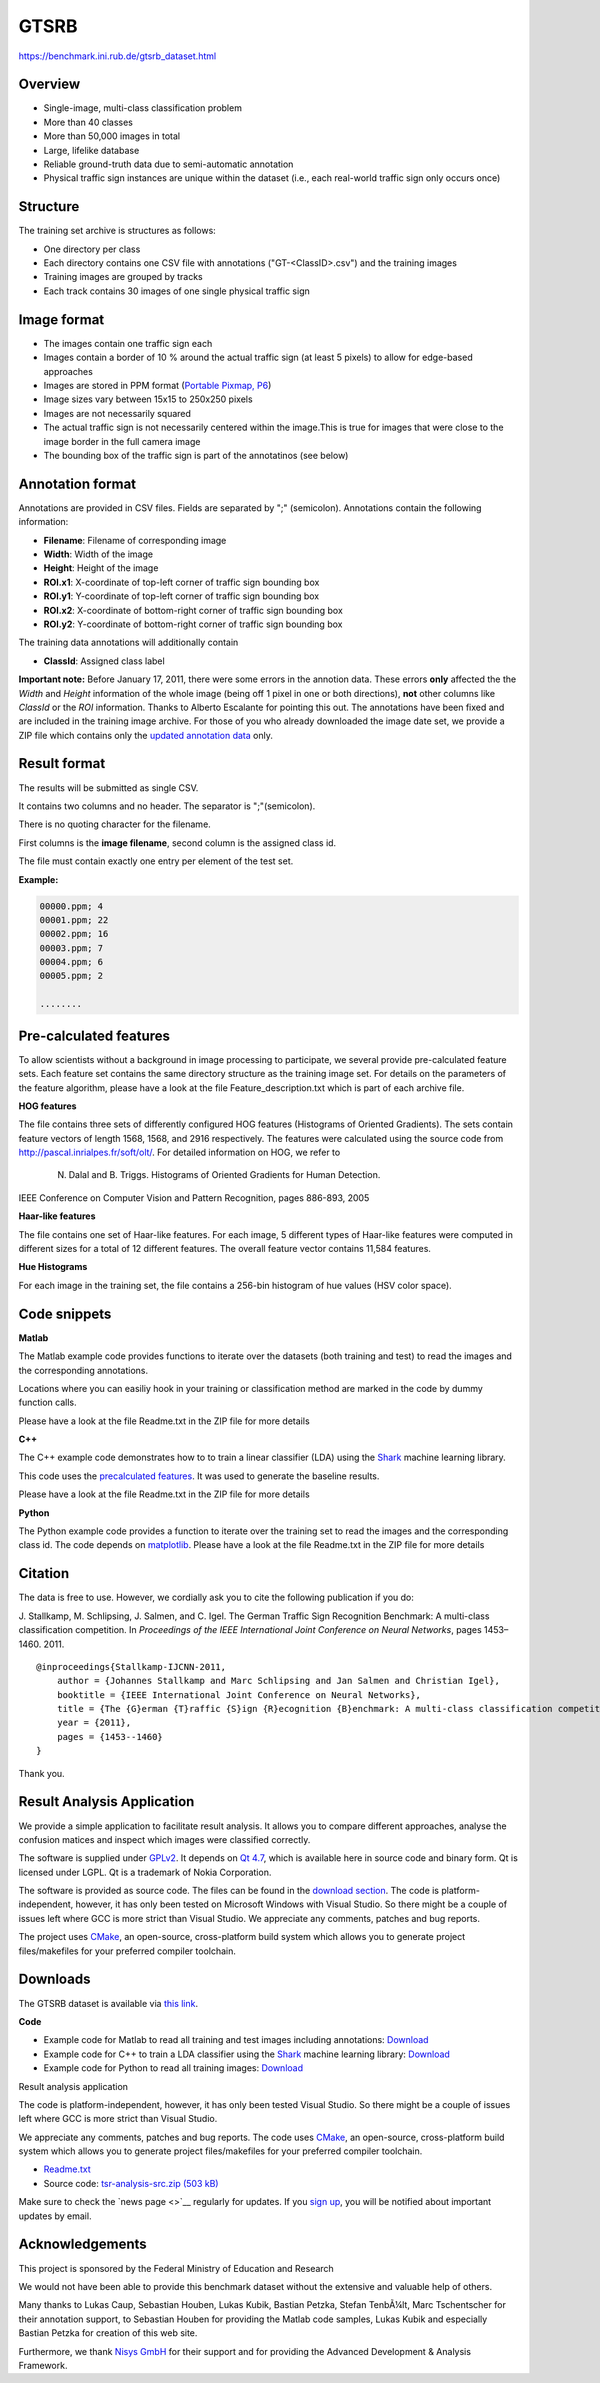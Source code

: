 #####
GTSRB
#####

`<https://benchmark.ini.rub.de/gtsrb_dataset.html>`_

********
Overview
********

-  Single-image, multi-class classification problem
-  More than 40 classes
-  More than 50,000 images in total
-  Large, lifelike database
-  Reliable ground-truth data due to semi-automatic annotation
-  Physical traffic sign instances are unique within the dataset (i.e., each
   real-world traffic sign only occurs once)

*********
Structure
*********

The training set archive is structures as follows:

-  One directory per class
-  Each directory contains one CSV file with annotations ("GT-<ClassID>.csv")
   and the training images
-  Training images are grouped by tracks
-  Each track contains 30 images of one single physical traffic sign

************
Image format
************

-  The images contain one traffic sign each
-  Images contain a border of 10 % around the actual traffic sign (at least 5
   pixels) to allow for edge-based approaches
-  Images are stored in PPM format (`Portable Pixmap, P6
   <http://en.wikipedia.org/wiki/Netpbm_format>`__)
-  Image sizes vary between 15x15 to 250x250 pixels
-  Images are not necessarily squared
-  The actual traffic sign is not necessarily centered within the image.This is
   true for images that were close to the image border in the full camera image
-  The bounding box of the traffic sign is part of the annotatinos (see below)

*****************
Annotation format
*****************

Annotations are provided in CSV files. Fields are separated by ";"  
(semicolon). Annotations contain the following information:

-  **Filename**: Filename of corresponding image
-  **Width**: Width of the image
-  **Height**: Height of the image
-  **ROI.x1**: X-coordinate of top-left corner of traffic sign bounding box
-  **ROI.y1**: Y-coordinate of top-left corner of traffic sign bounding box
-  **ROI.x2**: X-coordinate of bottom-right corner of traffic sign bounding box
-  **ROI.y2**: Y-coordinate of bottom-right corner of traffic sign bounding box

The training data annotations will additionally contain

-  **ClassId**: Assigned class label

**Important note:** Before January 17, 2011, there were some errors in the
annotion data. These errors **only** affected the the *Width* and *Height*
information of the whole image (being off 1 pixel in one or both directions),
**not** other columns like *ClassId* or the *ROI* information. Thanks to
Alberto Escalante for pointing this out. The annotations have been fixed and
are included in the training image archive. For those of you who already
downloaded the image date set, we provide a ZIP file which contains only the
`updated annotation data <gtsrb_dataset.html#Downloads>`__ only.

*************
Result format
*************

The results will be submitted as single CSV.

It contains two columns and no header. The separator is ";"(semicolon).

There is no quoting character for the filename.

First columns is the **image filename**, second column is the assigned class
id.

The file must contain exactly one entry per element of the test set.

**Example:**

.. code:: code

   00000.ppm; 4
   00001.ppm; 22
   00002.ppm; 16
   00003.ppm; 7
   00004.ppm; 6
   00005.ppm; 2

   ........

***********************
Pre-calculated features
***********************

To allow scientists without a background in image processing to participate, we
several provide pre-calculated feature sets. Each feature set contains the same
directory structure as the training image set. For details on the parameters of
the feature algorithm, please have a look at the file Feature_description.txt
which is part of each archive file.

**HOG features**

The file contains three sets of differently configured HOG features (Histograms
of Oriented Gradients). The sets contain feature vectors of length 1568, 1568,
and 2916 respectively. The features were calculated using the source code from
http://pascal.inrialpes.fr/soft/olt/. For detailed information on HOG, we refer
to

  N. Dalal and B. Triggs. Histograms of Oriented Gradients for Human Detection.
IEEE Conference on Computer Vision and Pattern Recognition, pages 886-893, 2005

**Haar-like features**

The file contains one set of Haar-like features. For each image, 5
different types of Haar-like features were computed in different sizes
for a total of 12 different features. The overall feature vector
contains 11,584 features.

**Hue Histograms**

For each image in the training set, the file contains a 256-bin histogram of
hue values (HSV color space).

*************
Code snippets
*************

**Matlab**

The Matlab example code provides functions to iterate over the datasets (both
training and test) to read the images and the corresponding annotations.

Locations where you can easiliy hook in your training or classification method
are marked in the code by dummy function calls.

Please have a look at the file Readme.txt in the ZIP file for more details

**C++**

The C++ example code demonstrates how to to train a linear classifier (LDA)
using the `Shark <http://shark-project.sourceforge.net/>`__ machine learning
library.

This code uses the `precalculated features <#Pre-calculated_feature>`__. It was
used to generate the baseline results.

Please have a look at the file Readme.txt in the ZIP file for more details

**Python**

The Python example code provides a function to iterate over the training set to
read the images and the corresponding class id.  The code depends on
`matplotlib <http://matplotlib.sourceforge.net/>`__. Please have a look at the
file Readme.txt in the ZIP file for more details

********
Citation
********

The data is free to use. However, we cordially ask you to cite the following
publication if you do:

J. Stallkamp, M. Schlipsing, J. Salmen, and C. Igel. The German Traffic Sign
Recognition Benchmark: A multi-class classification competition. In
*Proceedings of the IEEE International Joint Conference on Neural Networks*,
pages 1453–1460. 2011.

::

   @inproceedings{Stallkamp-IJCNN-2011,
       author = {Johannes Stallkamp and Marc Schlipsing and Jan Salmen and Christian Igel},
       booktitle = {IEEE International Joint Conference on Neural Networks},
       title = {The {G}erman {T}raffic {S}ign {R}ecognition {B}enchmark: A multi-class classification competition},
       year = {2011},
       pages = {1453--1460}
   }

Thank you.

***************************
Result Analysis Application
***************************

We provide a simple application to facilitate result analysis. It allows you to
compare different approaches, analyse the confusion matices and inspect which
images were classified correctly.

The software is supplied under `GPLv2
<http://www.gnu.org/copyleft/gpl.html>`__. It depends on `Qt 4.7
<http://qt.nokia.com/downloads/>`__, which is available here in source code and
binary form. Qt is licensed under LGPL. Qt is a trademark of Nokia Corporation.

The software is provided as source code. The files can be found in the
`download section <#Downloads>`__. The code is platform-independent, however,
it has only been tested on Microsoft Windows with Visual Studio. So there might
be a couple of issues left where GCC is more strict than Visual Studio. We
appreciate any comments, patches and bug reports.

The project uses `CMake <http://cmake.org/>`__, an open-source, cross-platform
build system which allows you to generate project files/makefiles for your
preferred compiler toolchain.

*********
Downloads
*********

The GTSRB dataset is available via `this link
<https://sid.erda.dk/public/archives/daaeac0d7ce1152aea9b61d9f1e19370/published-archive.html>`__.

**Code**

-  Example code for Matlab to read all training and test images including
   annotations: `Download
   <http://benchmark.ini.rub.de/Dataset/GTSRB_Matlab_code.zip>`__
-  Example code for C++ to train a LDA classifier using the `Shark
   <http://shark-project.sourceforge.net/>`__ machine learning library:
   `Download <http://benchmark.ini.rub.de/Dataset/GTSRB_CPP_code.zip>`__
-  Example code for Python to read all training images: `Download
   <http://benchmark.ini.rub.de/Dataset/GTSRB_Python_code.zip>`__

Result analysis application

The code is platform-independent, however, it has only been tested Visual
Studio. So there might be a couple of issues left where GCC is more strict than
Visual Studio.

We appreciate any comments, patches and bug reports. The code uses `CMake
<http://cmake.org/>`__, an open-source, cross-platform build system which
allows you to generate project files/makefiles for your preferred compiler
toolchain.

-  `Readme.txt <content/readme.txt>`__
-  Source code: `tsr-analysis-src.zip (503 kB)
   <http://benchmark.ini.rub.de/Dataset/tsr-analysis-src.zip>`__

Make sure to check the `news page <>`__ regularly for updates. If you `sign up
<http://benchmark.ini.rub.de/index.php?section=Login>`__, you will be notified
about important updates by email.

****************
Acknowledgements
****************

This project is sponsored by the Federal Ministry of Education and Research

We would not have been able to provide this benchmark dataset without the
extensive and valuable help of others.

Many thanks to Lukas Caup, Sebastian Houben, Lukas Kubik, Bastian Petzka,
Stefan TenbÃ¼lt, Marc Tschentscher for their annotation support, to Sebastian
Houben for providing the Matlab code samples, Lukas Kubik and especially
Bastian Petzka for creation of this web site.

Furthermore, we thank `Nisys GmbH <http://www.nisys.de/>`__ for their support
and for providing the Advanced Development & Analysis Framework.
